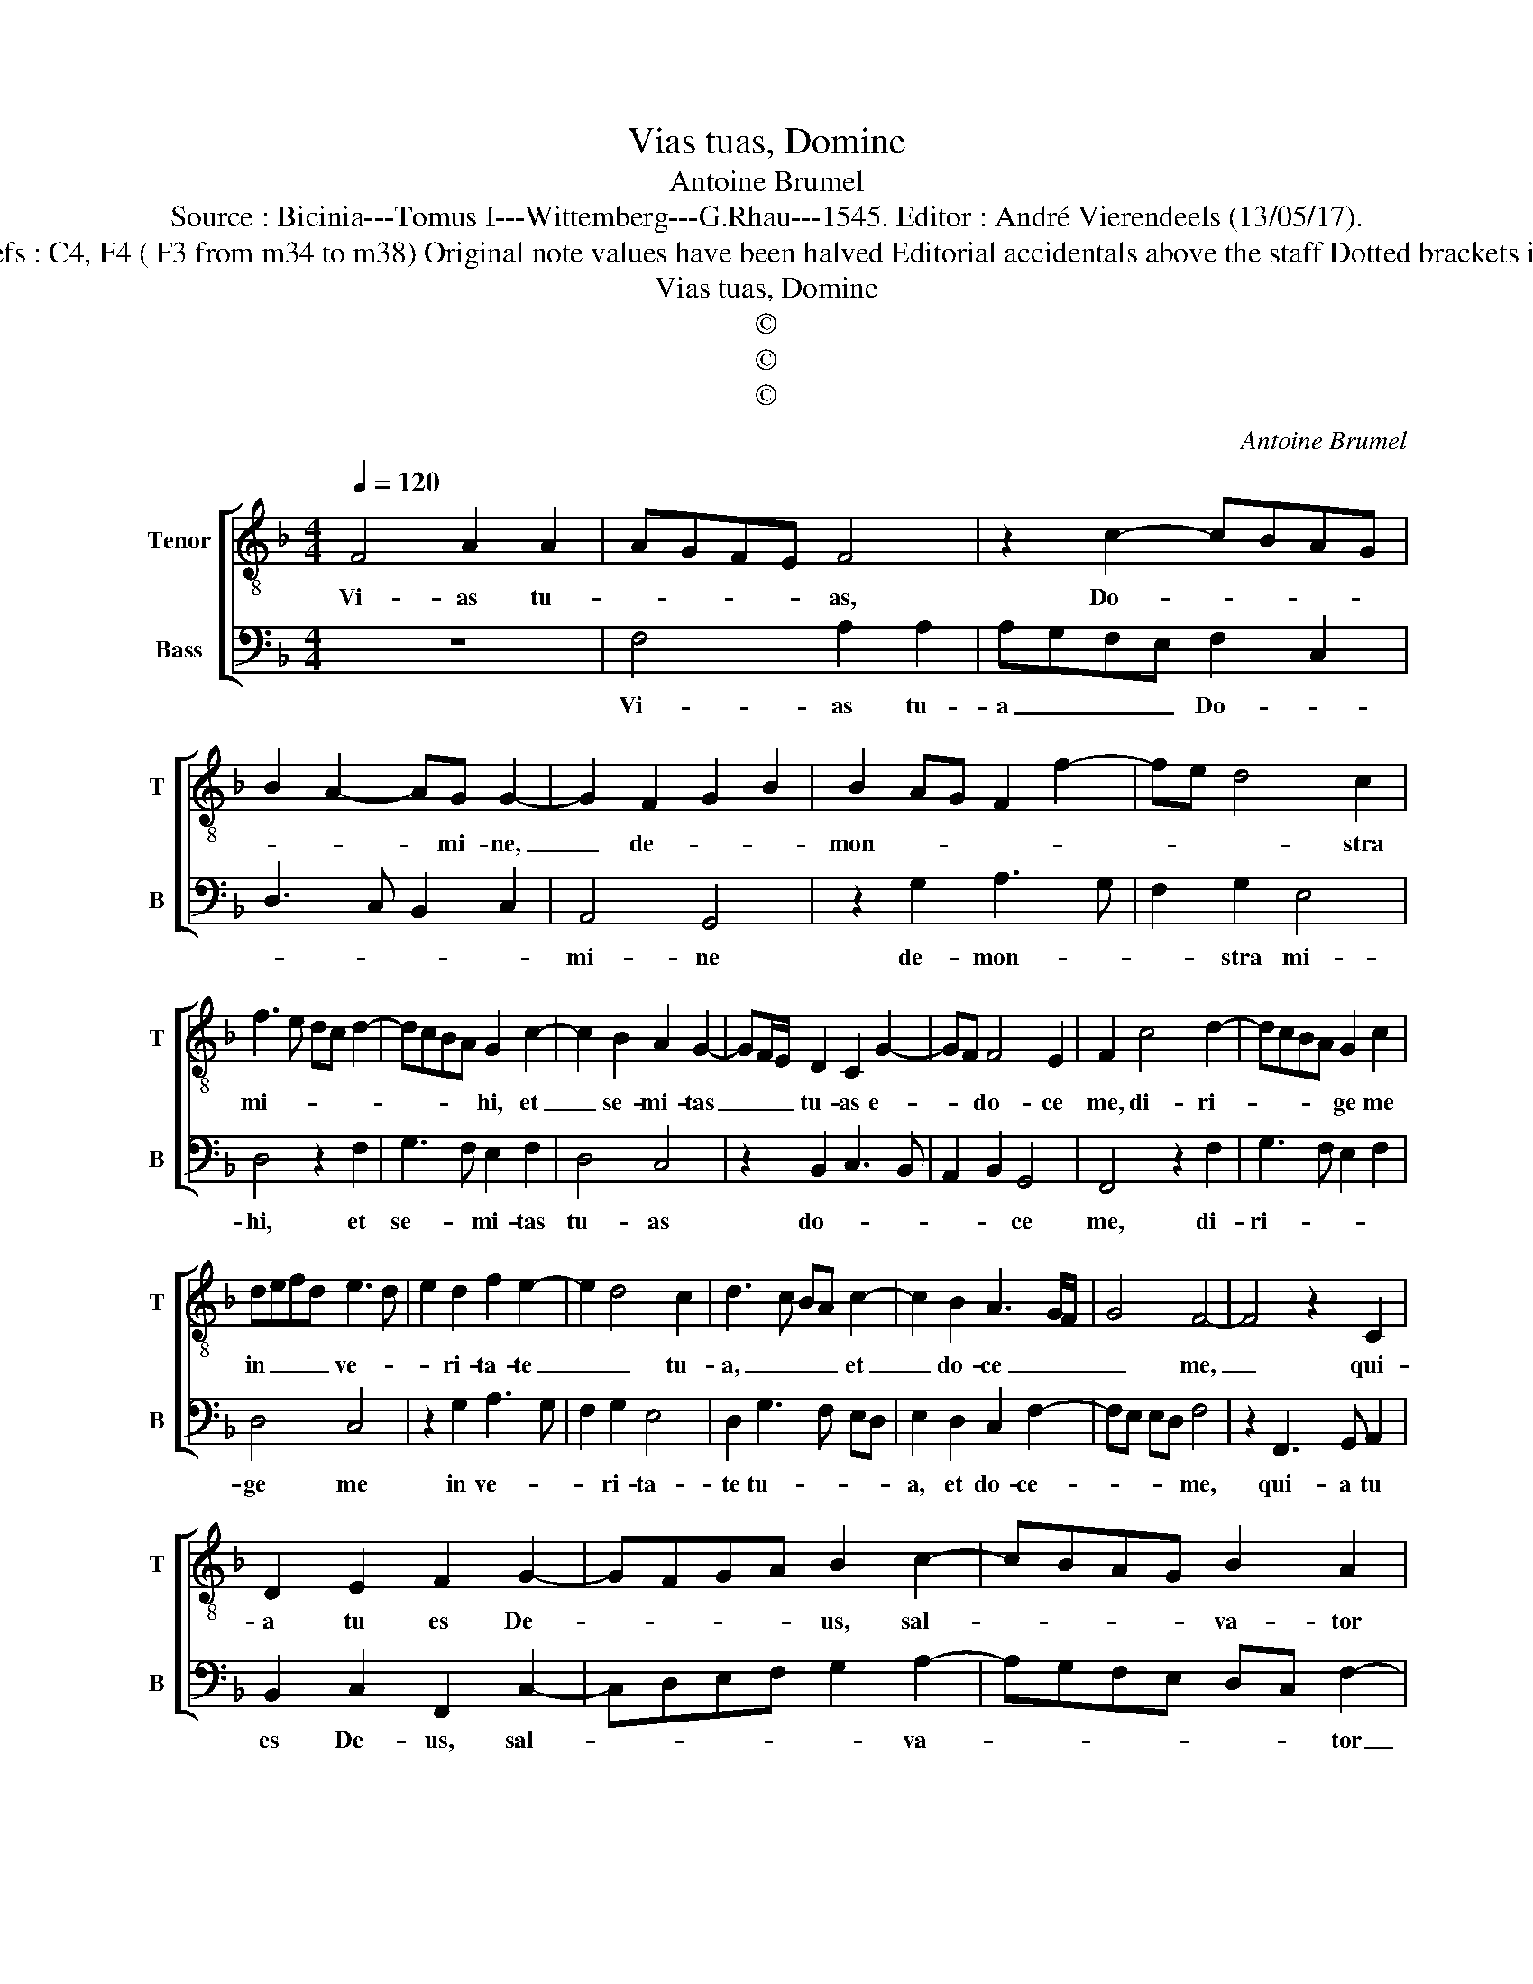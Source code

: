 X:1
T:Vias tuas, Domine
T:Antoine Brumel
T:Source : Bicinia---Tomus I---Wittemberg---G.Rhau---1545. Editor : André Vierendeels (13/05/17).
T:Notes : Original clefs : C4, F4 ( F3 from m34 to m38) Original note values have been halved Editorial accidentals above the staff Dotted brackets indicate black notes 
T:Vias tuas, Domine
T:©
T:©
T:©
C:Antoine Brumel
Z:©
%%score [ 1 2 ]
L:1/8
Q:1/4=120
M:4/4
K:F
V:1 treble-8 nm="Tenor" snm="T"
V:2 bass nm="Bass" snm="B"
V:1
 F4 A2 A2 | AGFE F4 | z2 c2- cBAG | B2 A2- AG G2- | G2 F2 G2 B2 | B2 AG F2 f2- | fe d4 c2 | %7
w: Vi- as tu-|* * * * as,|Do- * * * *|* * * mi- ne,|_ de- * *|mon- * * * *|* * * stra|
 f3 e dc d2- | dcBA G2 c2- | c2 B2 A2 G2- | GF/E/ D2 C2 G2- | GF F4 E2 | F2 c4 d2- | dcBA G2 c2 | %14
w: mi- * * * *|* * * * hi, et|_ se- mi- tas|_ _ _ tu- as e-|* * do- ce|me, di- ri-|* * * * ge me|
 defd e3 d | e2 d2 f2 e2- | e2 d4 c2 | d3 c BA c2- | c2 B2 A3 G/F/ | G4 F4- | F4 z2 C2 | %21
w: in _ _ _ ve- *|* ri- ta- te|_ _ tu-|a, _ _ _ et|_ do- ce _ _|_ me,|_ qui-|
 D2 E2 F2 G2- | GFGA B2 c2- | cBAG B2 A2 | G3 A B2 A2- | AG FE DC F2- | F2 E2 F4 | z2 c2 c2 c2 | %28
w: a tu es De-|* * * * us, sal-|* * * * va- tor|me- * us, te|_ _ _ _ _ _ su-|* sti- nui,|re- spi- ce|
 A4 z2 d2 | d2 d2 dcBA | G4 z2 c2 | c2 c2 cBAG | F4 z2 f2 | f2 f2 edcB | AG d2- dc c2- | %35
w: me, re-|spi- ce me _ _ _|_ qui-|a u- ni- * * *|cus, et|pau- per sum _ _ _|_ _ e- * * *|
"^-natural" c2 B2 c4 | z2 A2 A2 A2 | BAGF ED G2- | GF F2- FE ED | F2 c2 c2 c2 | dcBA GFED | %41
w: * * go,|cu- sto- di|a- * * * * * ni-|* mam me- * * * *|am, quo- ni- am|in _ _ _ _ _ _ _|
 E2 F2 G4 | F8 |] %43
w: te spe- ra-|vi.|
V:2
 z8 | F,4 A,2 A,2 | A,G,F,E, F,2 C,2 | D,3 C, B,,2 C,2 | A,,4 G,,4 | z2 G,2 A,3 G, | F,2 G,2 E,4 | %7
w: |Vi- as tu-|a _ _ _ Do- *||mi- ne|de- mon- *|* stra mi-|
 D,4 z2 F,2 | G,3 F, E,2 F,2 | D,4 C,4 | z2 B,,2 C,3 B,, | A,,2 B,,2 G,,4 | F,,4 z2 F,2 | %13
w: hi, et|se- * mi- tas|tu- as|do- * *|* * ce|me, di-|
 G,3 F, E,2 F,2 | D,4 C,4 | z2 G,2 A,3 G, | F,2 G,2 E,4 | D,2 G,3 F, E,D, | E,2 D,2 C,2 F,2- | %19
w: ri- * * *|ge me|in ve- *|* ri- ta-|te tu- * * *|a, et do- ce-|
 F,E, E,D, F,4 | z2 F,,3 G,, A,,2 | B,,2 C,2 F,,2 C,2- | C,D,E,F, G,2 A,2- | A,G,F,E, D,C, F,2- | %24
w: * * * * me,|qui- a tu|es De- us, sal-|* * * * * va-|* * * * * * tor|
 F,2 E,2 D,2 F,2- | F,E, D,C, B,,2 A,,2 | G,,4 F,,4- | F,,4 z2 F,2 | F,2 F,2 D,4 | z2 G,2 G,2 G,2 | %30
w: _ me- us, te|_ _ su- * * sti-|nu- i,|_ re-|spi- ce me|mi- se- re-|
 G,F, E,D, C,4 | z2 F,2 F,2 F,2 | F,E,D,C, B,,C,D,E, | F,G,A,B, CB,A,G, | F,E,D,C, B,,2 C,2 | %35
w: re _ me- * i|qui- a u-|ni- * * * cus _ _ _|et _ _ _ pau- * * *|per _ _ _ _ sum|
 D,4 C,4 | z2 F,2 F,2 F,2 | G,F,E,D, C,B,,A,,G,, | B,,2 A,,2 G,,4 | F,,2 A,2 A,2 A,2 | %40
w: e- go,|cu- sto- di|a- * * * * * * *|ni- mam me-|am, quo- ni- am|
 B,A,G,F, E,D, G,2- | G,F, F,3 E, E,D, | F,8 |] %43
w: in _ _ _ _ _ te-|* * spe- * ra- *|vi.|

